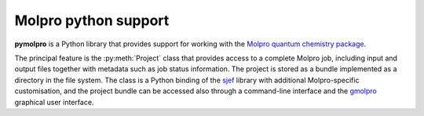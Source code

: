 Molpro python support
=====================

**pymolpro** is a Python library that provides support
for working with the `Molpro quantum chemistry package <https://www.molpro.net/>`_.

The principal feature is
the :py:meth:`Project` class that provides access to a complete Molpro job, including input
and output files together with metadata such as job status information.
The project is stored as a bundle implemented as a directory in the file system.
The class is a Python binding of the
`sjef <https://molpro.github.io/sjef/>`_ library with additional Molpro-specific customisation,
and the project bundle can be accessed
also through a command-line interface and the `gmolpro <https://www.molpro.net/manual/doku.php?id=gmolpro_graphical_user_interface>`_
graphical user interface.
